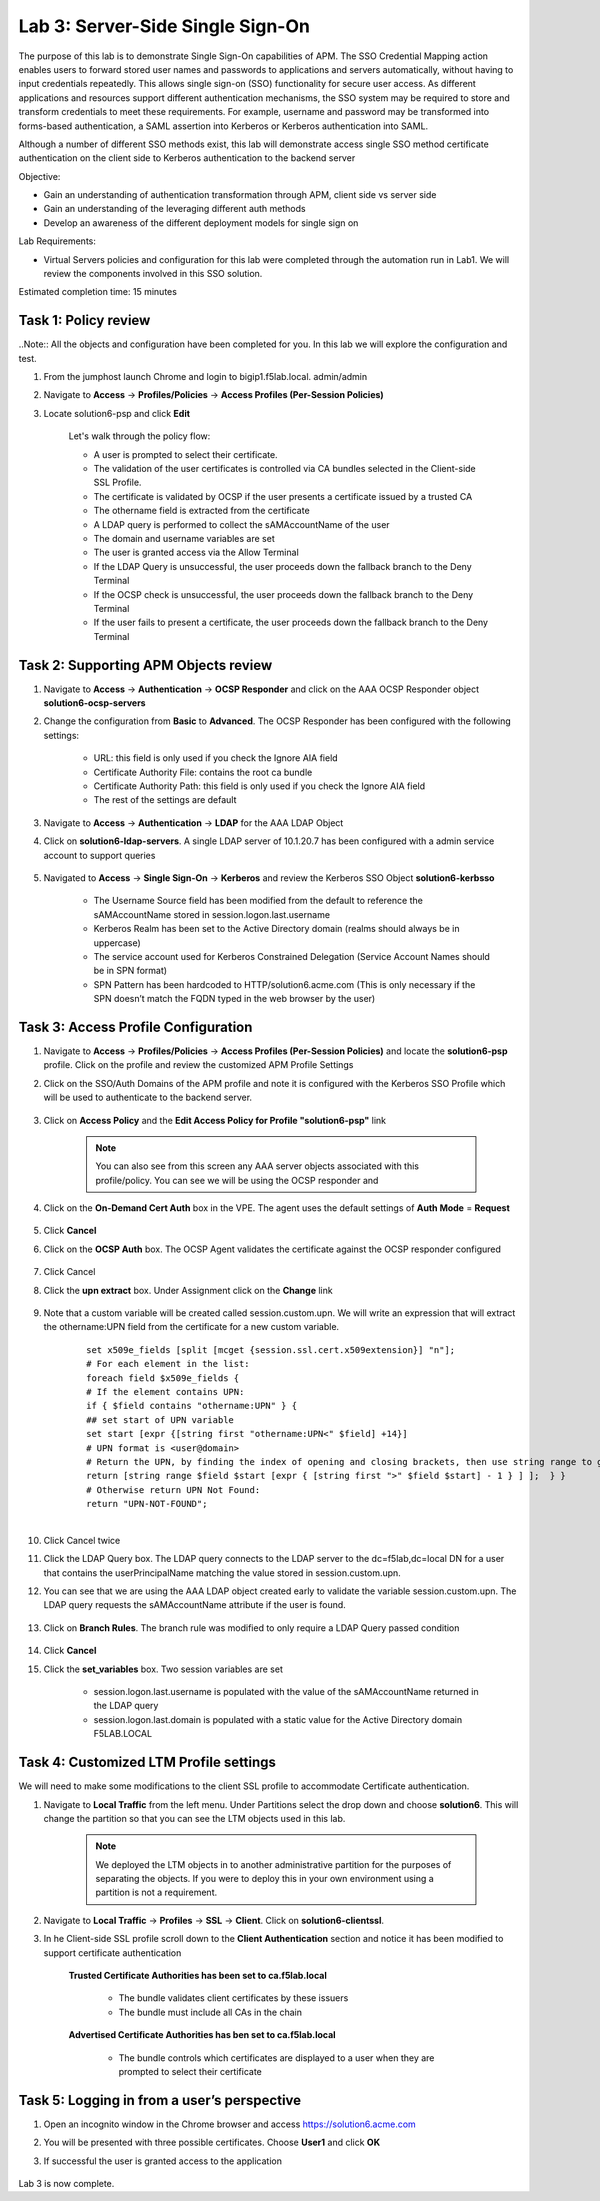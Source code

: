 Lab 3: Server-Side Single Sign-On
=====================================

The purpose of this lab is to demonstrate Single Sign-On capabilities of APM.  The SSO Credential Mapping action enables users to forward
stored user names and passwords to applications and servers automatically, without having to input credentials repeatedly.   This allows single
sign-on (SSO) functionality for secure user access.  As different applications and resources support different authentication mechanisms, the SSO system
may be required to store and transform credentials to meet these requirements. For example, username and password may be transformed into forms-based
authentication, a SAML assertion into Kerberos or Kerberos authentication into SAML.

Although a number of different SSO methods exist, this lab will demonstrate access single SSO method certificate authentication on the client side to Kerberos authentication to the backend server

Objective:

-  Gain an understanding of authentication transformation through APM, client side vs server side

-  Gain an understanding of the leveraging different auth methods

-  Develop an awareness of the different deployment models for single sign on

Lab Requirements:

-  Virtual Servers policies and configuration for this lab were completed through the automation run in Lab1.  We will review the components involved in this SSO solution.

Estimated completion time: 15 minutes

Task 1: Policy review
-----------------------

..Note::  All the objects and configuration have been completed for you.  In this lab we will explore the configuration and test.

#. From the jumphost launch Chrome and login to bigip1.f5lab.local.  admin/admin

#. Navigate to **Access** -> **Profiles/Policies** -> **Access Profiles (Per-Session Policies)**

#. Locate solution6-psp and click **Edit**

    |Lab3-Image1|

    Let's walk through the policy flow:

    - A user is prompted to select their certificate.

    - The validation of the user certificates is controlled via CA bundles selected in the Client-side SSL Profile.

    - The certificate is validated by OCSP if the user presents a certificate issued by a trusted CA

    - The othername field is extracted from the certificate

    - A LDAP query is performed to collect the sAMAccountName of the user

    - The domain and username variables are set

    - The user is granted access via the Allow Terminal

    - If the LDAP Query is unsuccessful, the user proceeds down the fallback branch to the Deny Terminal

    - If the OCSP check is unsuccessful, the user proceeds down the fallback branch to the Deny Terminal

    - If the user fails to present a certificate, the user proceeds down the fallback branch to the Deny Terminal

Task 2: Supporting APM Objects review
---------------------------------------

#. Navigate to **Access** -> **Authentication** -> **OCSP Responder** and click on the AAA OCSP Responder object **solution6-ocsp-servers**

#. Change the configuration from **Basic** to **Advanced**.  The OCSP Responder has been configured with the following settings:

    - URL: this field is only used if you check the Ignore AIA field

    - Certificate Authority File: contains the root ca bundle

    - Certificate Authority Path: this field is only used if you check the Ignore AIA field

    - The rest of the settings are default

    |Lab3-Image10|

#. Navigate to **Access** -> **Authentication** -> **LDAP** for the AAA LDAP Object

#. Click on **solution6-ldap-servers**. A single LDAP server of 10.1.20.7 has been configured with a admin service account to support queries

    |Lab3-Image11|

#. Navigated to **Access** -> **Single Sign-On** -> **Kerberos** and review the Kerberos SSO Object **solution6-kerbsso**

    - The Username Source field has been modified from the default to reference the sAMAccountName stored in session.logon.last.username

    - Kerberos Realm has been set to the Active Directory domain (realms should always be in uppercase)

    - The service account used for Kerberos Constrained Delegation (Service Account Names should be in SPN format)

    - SPN Pattern has been hardcoded to HTTP/solution6.acme.com (This is only necessary if the SPN doesn’t match the FQDN typed in the web browser by the user)

    |Lab3-Image12|

Task 3: Access Profile Configuration
--------------------------------------

#. Navigate to **Access** -> **Profiles/Policies** -> **Access Profiles (Per-Session Policies)** and locate the **solution6-psp** profile.  Click on the profile and review the customized APM Profile Settings

#. Click on the SSO/Auth Domains of the APM profile and note it is configured with the Kerberos SSO Profile which will be used to authenticate to the backend server.

    |Lab3-Image9|

#. Click on **Access Policy** and the **Edit Access Policy for Profile "solution6-psp"** link

    .. Note::  You can also see from this screen any AAA server objects associated with this profile/policy.  You can see we will be using the OCSP responder and

#. Click on the **On-Demand Cert Auth** box in the VPE.  The agent uses the default settings of **Auth Mode** = **Request**

    |Lab3-Image2|

#. Click **Cancel**

#. Click on the **OCSP Auth** box.  The OCSP Agent validates the certificate against the OCSP responder configured

    |Lab3-Image3|

#. Click Cancel

#. Click the **upn extract** box.  Under Assignment click on the **Change** link

    |Lab3-Image4|

#. Note that a custom variable will be created called session.custom.upn.  We will write an expression that will extract the othername:UPN field from the certificate for a new custom variable.

    .. parsed-literal::

      set x509e_fields [split [mcget {session.ssl.cert.x509extension}] "\n"];
      # For each element in the list:
      foreach field $x509e_fields {
      # If the element contains UPN:
      if { $field contains "othername:UPN" } {
      ## set start of UPN variable
      set start [expr {[string first "othername:UPN<" $field] +14}]
      # UPN format is <user@domain>
      # Return the UPN, by finding the index of opening and closing brackets, then use string range to get everything between.
      return [string range $field $start [expr { [string first ">" $field $start] - 1 } ] ];  } }
      # Otherwise return UPN Not Found:
      return "UPN-NOT-FOUND";

      |Lab3-Image15|

#. Click Cancel twice

#. Click the LDAP Query box. The LDAP query connects to the LDAP server to the dc=f5lab,dc=local DN for a user that contains the userPrincipalName matching the value stored in session.custom.upn.

#. You can see that we are using the AAA LDAP object created early to validate the variable session.custom.upn. The LDAP query requests the sAMAccountName attribute if the user is found.

      |Lab3-Image5|

#. Click on **Branch Rules**. The branch rule was modified to only require a LDAP Query passed condition

      |Lab3-Image6|

#. Click **Cancel**

#. Click the **set_variables** box.  Two session variables are set

      - session.logon.last.username is populated with the value of the sAMAccountName returned in the LDAP query
      - session.logon.last.domain is populated with a static value for the Active Directory domain F5LAB.LOCAL

      |Lab3-Image7|


Task 4: Customized LTM Profile settings
------------------------------------------

We will need to make some modifications to the client SSL profile to accommodate Certificate authentication.

#. Navigate to **Local Traffic** from the left menu.  Under Partitions select the drop down and choose **solution6**.  This will change the partition so that you can see the LTM objects used in this lab.

    .. Note:: We deployed the LTM objects in to another administrative partition for the purposes of separating the objects.  If you were to deploy this in your own environment using a partition is not a requirement.

    |Lab3-Image16|

#. Navigate to **Local Traffic** -> **Profiles** -> **SSL** -> **Client**.  Click on **solution6-clientssl**.

#. In he Client-side SSL profile scroll down to the **Client Authentication** section and notice it has been modified to support certificate authentication

    **Trusted Certificate Authorities has been set to ca.f5lab.local**

      - The bundle validates client certificates by these issuers
      - The bundle must include all CAs in the chain

    **Advertised Certificate Authorities has ben set to ca.f5lab.local**

      - The bundle controls which certificates are displayed to a user when they are prompted to select their certificate

    |Lab3-Image8|

Task 5: Logging in from a user’s perspective
----------------------------------------------

#.  Open an incognito window in the Chrome browser and access https://solution6.acme.com

#.  You will be presented with three possible certificates.  Choose **User1** and click **OK**

    |Lab3-Image13|

#. If successful the user is granted access to the application

    |Lab3-Image14|

Lab 3 is now complete.

.. |Lab3-Image1| image:: ./media/Lab3-Image1.png
.. |Lab3-Image2| image:: ./media/Lab3-Image2.png
.. |Lab3-Image3| image:: ./media/Lab3-Image3.png
.. |Lab3-Image4| image:: ./media/Lab3-Image4.png
.. |Lab3-Image5| image:: ./media/Lab3-Image5.png
.. |Lab3-Image6| image:: ./media/Lab3-Image6.png
.. |Lab3-Image7| image:: ./media/Lab3-Image7.png
.. |Lab3-Image8| image:: ./media/Lab3-Image8.png
.. |Lab3-Image9| image:: ./media/Lab3-Image9.png
.. |Lab3-Image10| image:: ./media/Lab3-Image10.png
.. |Lab3-Image11| image:: ./media/Lab3-Image11.png
.. |Lab3-Image12| image:: ./media/Lab3-Image12.png
.. |Lab3-Image13| image:: ./media/Lab3-Image13.png
.. |Lab3-Image14| image:: ./media/Lab3-Image14.png
.. |Lab3-Image15| image:: ./media/Lab3-Image15.png
.. |Lab3-Image16| image:: ./media/Lab3-Image16.png
